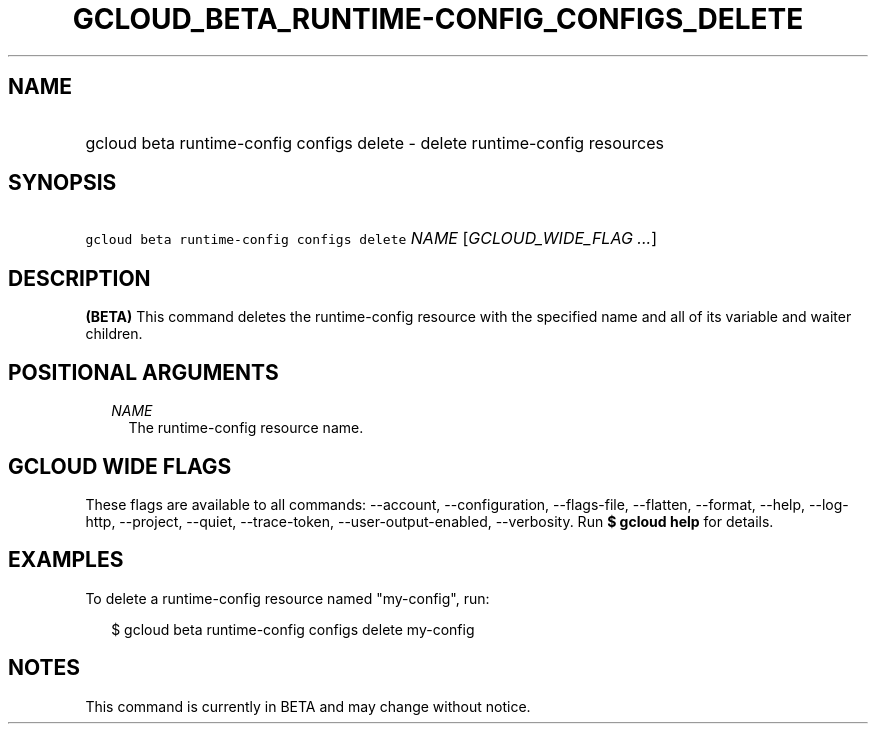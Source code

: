 
.TH "GCLOUD_BETA_RUNTIME\-CONFIG_CONFIGS_DELETE" 1



.SH "NAME"
.HP
gcloud beta runtime\-config configs delete \- delete runtime\-config resources



.SH "SYNOPSIS"
.HP
\f5gcloud beta runtime\-config configs delete\fR \fINAME\fR [\fIGCLOUD_WIDE_FLAG\ ...\fR]



.SH "DESCRIPTION"

\fB(BETA)\fR This command deletes the runtime\-config resource with the
specified name and all of its variable and waiter children.



.SH "POSITIONAL ARGUMENTS"

.RS 2m
.TP 2m
\fINAME\fR
The runtime\-config resource name.


.RE
.sp

.SH "GCLOUD WIDE FLAGS"

These flags are available to all commands: \-\-account, \-\-configuration,
\-\-flags\-file, \-\-flatten, \-\-format, \-\-help, \-\-log\-http, \-\-project,
\-\-quiet, \-\-trace\-token, \-\-user\-output\-enabled, \-\-verbosity. Run \fB$
gcloud help\fR for details.



.SH "EXAMPLES"

To delete a runtime\-config resource named "my\-config", run:

.RS 2m
$ gcloud beta runtime\-config configs delete my\-config
.RE



.SH "NOTES"

This command is currently in BETA and may change without notice.

